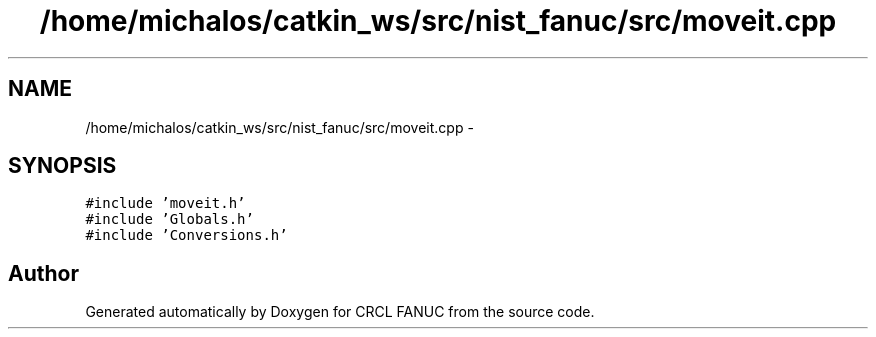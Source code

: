 .TH "/home/michalos/catkin_ws/src/nist_fanuc/src/moveit.cpp" 3 "Thu Mar 10 2016" "CRCL FANUC" \" -*- nroff -*-
.ad l
.nh
.SH NAME
/home/michalos/catkin_ws/src/nist_fanuc/src/moveit.cpp \- 
.SH SYNOPSIS
.br
.PP
\fC#include 'moveit\&.h'\fP
.br
\fC#include 'Globals\&.h'\fP
.br
\fC#include 'Conversions\&.h'\fP
.br

.SH "Author"
.PP 
Generated automatically by Doxygen for CRCL FANUC from the source code\&.
